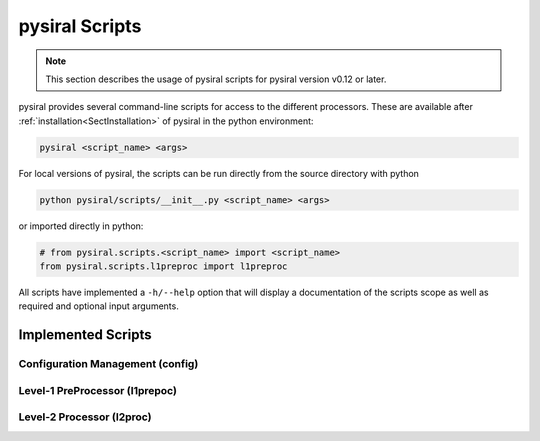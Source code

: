 pysiral Scripts
===============

.. note:: 
    This section describes the usage of pysiral scripts
    for pysiral version v0.12 or later.

pysiral provides several command-line scripts for access to
the different processors. These are available after :ref:`installation<SectInstallation>` of pysiral in 
the python environment:

.. code-block:: bash

    pysiral <script_name> <args>

For local versions of pysiral, the scripts can be run directly from the source directory with python

.. code-block:: bash

    python pysiral/scripts/__init__.py <script_name> <args>

or imported directly in python:

.. code-block:: python

    # from pysiral.scripts.<script_name> import <script_name>
    from pysiral.scripts.l1preproc import l1preproc

All scripts have implemented a ``-h/--help`` option that will
display a documentation of the scripts scope as well as 
required and optional input arguments. 

.. versionchanged:: v0.12

    The scripts have been updated to improve usability and 
    ease of access. Most notably, the scripts are now 
    provided as executables with improved documentation
    and more common use of short and long flags. 

.. seealso:: 

    - Scripts Module: :py:mod:`pysiral.scripts`.



Implemented Scripts
-------------------

Configuration Management (config)
^^^^^^^^^^^^^^^^^^^^^^^^^^^^^^^^^

Level-1 PreProcessor (l1prepoc)
^^^^^^^^^^^^^^^^^^^^^^^^^^^^^^^


Level-2 Processor (l2proc)
^^^^^^^^^^^^^^^^^^^^^^^^^^



